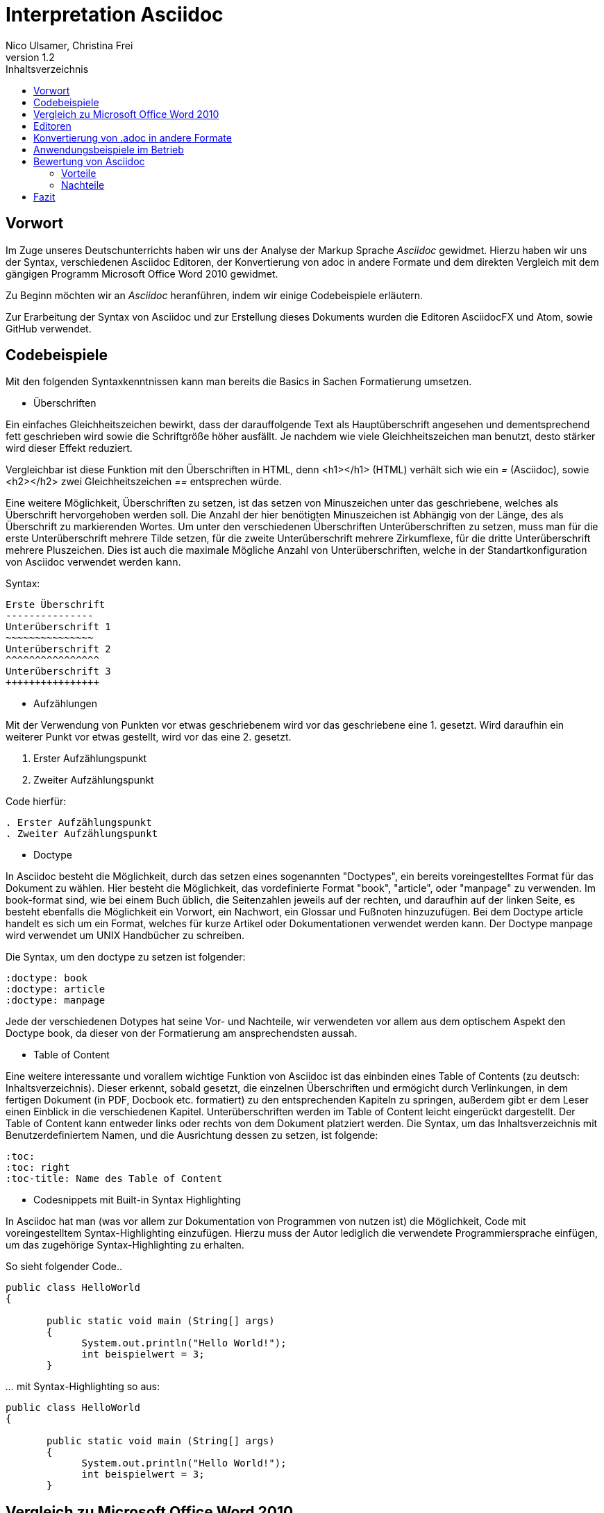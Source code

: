 Interpretation Asciidoc
======================
Nico Ulsamer, Christina Frei
v1.2
:doctype: book
:toc: right
:toc-title: Inhaltsverzeichnis

[preface]
Vorwort
--------
Im Zuge unseres Deutschunterrichts haben wir uns der Analyse der Markup Sprache _Asciidoc_ gewidmet.
Hierzu haben wir uns der Syntax, verschiedenen Asciidoc Editoren, der Konvertierung von adoc in andere Formate und dem direkten Vergleich mit dem gängigen Programm Microsoft Office Word 2010 gewidmet.

Zu Beginn möchten wir an __Asciidoc__ heranführen, indem wir einige Codebeispiele erläutern. 

Zur Erarbeitung der Syntax von Asciidoc und zur Erstellung dieses Dokuments wurden die Editoren AsciidocFX und Atom, sowie GitHub verwendet.


Codebeispiele
------------
Mit den folgenden Syntaxkenntnissen kann man bereits die Basics in Sachen Formatierung umsetzen.

* Überschriften

Ein einfaches Gleichheitszeichen bewirkt, dass der darauffolgende Text als Hauptüberschrift angesehen und dementsprechend fett geschrieben wird sowie die Schriftgröße höher ausfällt. Je nachdem wie viele Gleichheitszeichen man benutzt, desto stärker wird dieser Effekt reduziert. 

Vergleichbar ist diese Funktion mit den Überschriften in HTML, denn <h1></h1> (HTML) verhält sich wie ein '=' (Asciidoc), sowie <h2></h2> zwei Gleichheitszeichen '==' entsprechen würde.

Eine weitere Möglichkeit, Überschriften zu setzen, ist das setzen von Minuszeichen unter das geschriebene, welches als Überschrift hervorgehoben werden soll. Die Anzahl der hier benötigten Minuszeichen ist Abhängig von der Länge, des als Überschrift zu markierenden Wortes.
Um unter den verschiedenen Überschriften Unterüberschriften zu setzen, muss man für die erste Unterüberschrift mehrere Tilde setzen, für die zweite Unterüberschrift mehrere Zirkumflexe, für die dritte Unterüberschrift mehrere Pluszeichen. Dies ist auch die maximale Mögliche Anzahl von Unterüberschriften, welche in der Standartkonfiguration von Asciidoc verwendet werden kann.

Syntax:

[source, asciidoc]
----
Erste Überschrift
---------------
Unterüberschrift 1
~~~~~~~~~~~~~~~
Unterüberschrift 2
^^^^^^^^^^^^^^^^
Unterüberschrift 3
++++++++++++++++
----


* Aufzählungen

Mit der Verwendung von Punkten vor etwas geschriebenem wird vor das geschriebene eine 1. gesetzt. Wird daraufhin ein weiterer Punkt vor etwas gestellt, wird vor das eine 2. gesetzt.

. Erster Aufzählungspunkt
. Zweiter Aufzählungspunkt 

Code hierfür: 

[source, asciidoc]
----
. Erster Aufzählungspunkt
. Zweiter Aufzählungspunkt 
----

* Doctype

In Asciidoc besteht die Möglichkeit, durch das setzen eines sogenannten "Doctypes", ein bereits voreingestelltes Format für das Dokument zu wählen. 
Hier besteht die Möglichkeit, das vordefinierte Format "book", "article", oder "manpage" zu verwenden. Im book-format sind, wie bei einem Buch üblich, die Seitenzahlen jeweils auf der rechten, und daraufhin auf der linken Seite, es besteht ebenfalls die Möglichkeit ein Vorwort, ein Nachwort, ein Glossar und Fußnoten hinzuzufügen. 
Bei dem Doctype article handelt es sich um ein Format, welches für kurze Artikel oder Dokumentationen verwendet werden kann.
Der Doctype manpage wird verwendet um UNIX Handbücher zu schreiben.

Die Syntax, um den doctype zu setzen ist folgender:
[source, asciidoc]
----
:doctype: book
:doctype: article
:doctype: manpage
----

Jede der verschiedenen Dotypes hat seine Vor- und Nachteile, wir verwendeten vor allem aus dem optischem Aspekt den Doctype book, da dieser von der Formatierung am ansprechendsten aussah.

* Table of Content

Eine weitere interessante und vorallem wichtige Funktion von Asciidoc ist das einbinden eines Table of Contents (zu deutsch: Inhaltsverzeichnis). Dieser erkennt, sobald gesetzt, die einzelnen Überschriften und ermögicht durch Verlinkungen, in dem fertigen Dokument (in PDF, Docbook etc. formatiert) zu den entsprechenden Kapiteln zu springen, außerdem gibt er dem Leser einen Einblick in die verschiedenen Kapitel. Unterüberschriften werden im Table of Content leicht eingerückt dargestellt. Der Table of Content kann entweder links oder rechts von dem Dokument platziert werden. 
Die Syntax, um das Inhaltsverzeichnis mit Benutzerdefiniertem Namen, und die Ausrichtung dessen zu setzen, ist folgende:
[source, asciidoc]
----
:toc:
:toc: right
:toc-title: Name des Table of Content
----

* Codesnippets mit Built-in Syntax Highlighting

In Asciidoc hat man (was vor allem zur Dokumentation von Programmen von nutzen ist) die Möglichkeit, Code mit voreingestelltem Syntax-Highlighting einzufügen. Hierzu muss der Autor lediglich die verwendete Programmiersprache einfügen, um das zugehörige Syntax-Highlighting zu erhalten.

So sieht folgender Code..

[source, asciidoc]
----
public class HelloWorld 
{
 
       public static void main (String[] args)
       {
             System.out.println("Hello World!");
             int beispielwert = 3;
       }
----
'...' mit Syntax-Highlighting so aus:

[source, java]
----
public class HelloWorld 
{
 
       public static void main (String[] args)
       {
             System.out.println("Hello World!");
             int beispielwert = 3;
       }

----




Vergleich zu Microsoft Office Word 2010
--------------------------------------
Heutzutage werden Texte am Computer überwiegend mit Textverarbeitungsprogrammen wie Microsoft Office Word (im Folgenden der Einfachheit halber "Word") verfasst. Der Vorteil solcher Programme gegenüber Markup Sprachen wie Asciidoc scheint auf den ersten Blick eindeutig, nämlich die einfache und sofortige Nutzung ohne zuvor Kenntnisse über das Programm zu haben. Doch in Word muss der Benutzer alle Formatierung händisch selbst erledigen, während Asciidoc dies schlicht durch voreingestellte Formatierungen vereinfacht, die einem bereits einen Teil der Arbeit abnehmen. Darüber hinaus steht man als Benutzer von Word teilweise vor Rätseln. So werden animierte Bilder wie gifs plötzlich zu Standbildern, wobei einfach das allererste Bild des gif zur Darstellung desselbigen hergenommen wird. 

Im Folgenden der Beweis, dass Asciidoc dahingegen diese Funktion bietet:

image:https://i.imgflip.com/1llq22.gif["Asciidoc Gif", width="200px", height="120px",
link="https://i.imgflip.com/1llq22.gif"]

Bereits in der Anschaffung gibt es einen gewaltigen Unterschied. Während man, um Asciidoc nutzen zu können, nur einen geeigneten Editor herunterladen muss (was nicht mal zwingend notwendig ist, da man im Grunde jeden bereits auf dem Computer vorinstallierten Editor nutzen kann), muss man für Word zunächst eine Lizenz kaufen. Diese Lizenz kostet für die aktuelle Version, für einen PC im privaten Gebrauch 150 € und ist damit recht teuer. Hierbei muss allerdings erwähnt werden, dass mit dieser Lizenz nicht nur Word sondern auch alle anderen Office Produkte zur Verfügung stehen.

Nachdem man Word gekauft, heruntergeladen und installiert hat steht es einem direkt zur Verfügung. Für Asciidoc benötigt man noch eine kleine Einarbeitungszeit, die mit der Syntax zusammenhängt. Diese Zeit kann durchaus Spaß machen, indem man sich die Syntax spielerisch mit Hilfe von Tutorials aneignet. Zu empfehlen sind unserer Meinung nach folgende Cheatsheets/Tutorials: http://asciidoctor.org/docs/asciidoc-writers-guide/ und https://powerman.name/doc/asciidoc.

Während wir uns mit der Syntax beschäftigt haben ist uns unter anderem die Einfachheit der Darstellung komplexer mathematischer Formeln aufgefallen (siehe <<Codebeispiele>>). Natürlich lassen sich diese auch mit dem Formeleditor in Word erstellen, allerdings bietet dieser nur ein Grundgerüst an Zeichen, weshalb besonders im professionellen Bereich gerne Markup Sprachen zum Verfassen solcher Dokumente benutzt werden.
Außerdem ist uns aufgefallen, dass man in Asciidoc zwischen drei verschiedenen Dokumentarten wählen kann. Diese nennen sich "article" - Artikelformat, "manpage" - Handbuchformat und "book" - Buchformat (wird auch in diesem Dokument verwendet). Zum Beispiel werden die Seiten im Buchformat standardmäßig abwechselnd unten links und unten rechts durchnummeriert, sodass man hinterher ein Buch daraus binden könnte. Diese doctypes sind praktisch, denn je nachdem welches Format man wählt ändert sich die Formatierung, weshalb man sich im Voraus Gedanken darüber machen muss, welches der Formate am Besten zu dem zu erstellenden Dokument passt. Dadurch muss man sich im späteren Verlauf wiederum weniger Gedanken um die Formatierung machen, wodurch man sich letzten Endes besser auf die Formulierung des Inhalts konzentrieren kann. Zwar gibt es in Word eine ähnliche Funktion, nämlich sogenannte Formatvorlagen, die man auch selbst anpassen oder völlig neu erstellen kann, aber sie bieten einem nicht dieselbe "Intelligenz" wie Asciidoc. So muss man seine Überschriften und alle anderen Textelemente in Word trotzdem mühsam per Hand formatieren. 
Asciidoc bietet, wenn auch nur indirekt, sogar den Verfassern musikalischer Notationen Vorteile. Es ist mit dem in den Asciidoc Filtern enthaltenen Python Script __music2png.py__ möglich, diesen Schriftblock


[source, music]
-----
["music","music1.png",scaledwidth="100%"]
---------------------------------------------------------------------
T:The Butterfly
R:slip jig
C:Tommy Potts
H:Fiddle player Tommy Potts made this tune from two older slip jigs,
H:one of which is called "Skin the Peelers" in Roche's collection.
H:This version by Peter Cooper.
D:Bothy Band: 1975.
M:9/8
K:Em
vB2(E G2)(E F3)|B2(E G2)(E F)ED|vB2(E G2)(E F3)|(B2d) d2(uB A)FD:|
|:(vB2c) (e2f) g3|(uB2d) (g2e) (dBA)|(B2c) (e2f) g2(ua|b2a) (g2e) (dBA):|
|:~B3 (B2A) G2A|~B3 BA(uB d)BA|~B3 (B2A) G2(A|B2d) (g2e) (dBA):|
---------------------------------------------------------------------
-----

'...' in einen anschaulichen Notenblock in Form eines png-Bildes zu verwandeln:

image:http://www.methods.co.nz/asciidoc/music1.png["Musical Notation", link="http://www.methods.co.nz/asciidoc/music1.png"]

Diese Umwandlung wird durch den vorangestellten Filter "music" erreicht. Man hat zudem noch die optionalen Möglichkeiten einen Dateinamen für das Ausgabe-png festzulegen "music1.png" sowie die Größe durch "scaledwidth" zu bestimmen. Dieses Beispiel stammt aus der Asciidoc Dokumentation. In Word haben wir kein vergleichbares Mittel gefunden, um Notenblätter zu erstellen. Der einzige Weg wäre eine Unicode Schriftart (z.B. "Fughetta") mit entsprechendem Zeichensatz herunterzuladen, um damit zumindest Noten schreiben zu können. Das Endergebnis, das mit Hilfe von Asciidoc erreicht wird, wird das von Word jedoch höchstwahrscheinlich übertreffen. 

In allen sonstigen Bereichen, wie zum Beispiel im Erstellen von Tabellen, bei der Formatierung von Schrift, beim Einfügen von Fußnoten, Bildern oder Diagrammen finden sich kaum nennbare Unterschiede zwischen den beiden Textverarbeitungsformen. 

Trotz allem rentiert es sich ein herkömmliches Schreibprogramm auf dem Computer zu haben, da es in Asciidoc kein Brief-Format gibt, mit welchem man einfach und schnell einen Brief schreiben kann. Hier würde man sich durch die Einrückungen mit Asciidoc nur unnötige Umstände machen, da man zusätzlich Stylesheets einbinden müsste.

Alles in allem kann man sagen:

Dafür, dass Word ein kostenpflichtiges, professionell programmiertes und vielgenutztes Programm ist, steht Asciidoc dem in Nichts nach und bietet zudem noch einige Extras, die Word nicht besitzt. Für den Alltag sind beide Formen der Textverarbeitung nützlich, es kommt grundsätzlich auf die Dokumentenart an, die man erstellen will. So eignet sich Asciidoc mehr für Dokumentationen, Anleitungen, Bücher, Zeitschriftenartikel, Blogeeinträge und ähnliche Formate, während Word für Briefe und kurzfristig zu erstellende Textarbeiten geeignet ist.


Editoren
--------
Welchen Editor man benutzt bleibt jedem selbst überlassen. Es gibt zahlreiche Webeditoren und Programme, die sich eignen, um Asciidoc Dateien zu verfassen. Man sollte sich bei der Auswahl des Editors mit Bedacht auf die eigenen Kenntnisse und den Anwendungszweck für den Geeignetsten entscheiden. Wir haben die nachstehenden drei frei verfügbaren Editoren getestet. 

* *AsciidocFX*

Dieser Editor ist für alle Plattformen, ob Windows, Linux oder Mac verfügbar. Man kann ihn einfach http://asciidocfx.com/[hier] herunterladen und ohne Umschweife loslegen. Der Editor besitzt zwar kleine Mängel, so kann man beispielsweise kein €-Zeichen eintippen, sondern muss es über Copy & Paste einfügen, aber er ist vor allem für Anfänger brauchbar. So finden sich am oberen Rand altbekannte Steuerelemente von Word. Das erleichtert die Einführung in die Syntax von Asciidoc, da man zu Beginn einfach spielerisch ausprobieren kann. Klickt man auf den Button für __Bold__ fügt einem der Editor zweimal zwei Sternchen ein, was in der Asciidoc Syntax die Formatierung zum Schreiben von fett gedruckten Wörtern ist - damit wird die Syntax teilweise selbsterklärend. Etwas vorsichtig muss man jedoch bei den Formaten sein, denn beim Speichern als PDF-Datei kann es durch die Konvertierung in Zwischenformate zu teils fehlerhafter Formatierungen kommen. 

Ein zu erwähnendes hilfreiches Feature ist noch, dass man durch einen Klick auf __Browser__ direkt in die Dokumentansicht im Browser gelangt, sprich das Dokument wird in HTML konvertiert und im Browser geöffnet. Das erleichtert vor allem der Erstellen von Dokumenten, die für das Internet vorgesehen sind.

Dank dieser Spielereien, dem built-in Syntax Highlighting & der LivePreview sowie den vielen möglichen Ausgabeformaten (HTML, PDF, Ebook und DocBook) ist dieser Editor für den Anfänger ideal. 

* *Atom* 

Der Editor https://atom.io/[Atom] ist ebenfalls für alle Pattformen verfügbar. Für die Live Preview muss man zusätzlich ein package installieren, welches man https://atom.io/packages/asciidoc-preview[hier] findet. Dafür gibt man einfach in die Kommandozeile folgenden Befehl ein:

[source, cmd]
-----
apm install asciidoc-preview
-----
Dadurch wird beim erneuten Start von Atom in der Menüleiste unter Packages der Punkt Asciidoc Preview verfügbar. Öffnet man also eine adoc Datei und klickt unter dem eben beschriebenen Menüpunkt auf Toggle Preview (oder nutzt die Tastenkombination Ctrl+Shift+A) öffnet sich ein zweites Fenster mit der Live Preview. Man hat auch die Möglichkeit noch mehr Packages zu installieren, so gibt es unter anderem auch eines für das Syntax-Highlighting und für die Autovervollständigung von Formatierungsbefehlen. Atom würde ich eher fortgeschritteneren Benutzen empfehlen, da man nicht direkt - wie bei AsciidocFX -  loslegen kann und es keine Steuerelemente zum Formatieren gibt. 

* *AsciidocLIVE*

Es gibt auch Webeditoren, wie https://asciidoclive.com/edit/scratch/1[AsciidocLIVE], die den Vorteil haben, dass man keine Software auf dem Computer installieren muss und trotzdem eine Live Preview bekommt. Syntax Highlighting wird ebenfalls unterstützt. Auch kann man sein Dokument direkt in Dropbox, GoogleDrive oder lokal auf dem Computer speichern. Zudem wird einem die Möglichkeit geboten, das Geschriebene ins HTML-Format zu konvertieren. Für den schnellen Einsatz ist der AsciidocLIVE Webeditor also durchaus praktikabel.

Selbstverständlich kann man auch mit jedem auf Computern vorinstallierten Editor .adoc Dateien erstellen, wobei man jedoch auf die Kodierung des Zeichensatzes Acht geben muss. Mit Notepad++ und der UTF-8 Kodierung haben wir beispielsweise ein zufriedenstellendes Ergebnis erreicht.

Konvertierung von .adoc in andere Formate
-----------------------------------------
Um Asciidoc in mehr Arbeitsbereichen verwenden zu können ist es durchaus nötig, dass man die mit Asciidoc erstellten Dokumente auch in andere Formate umwandeln kann. Vor allem das beliebte PDF-Format ist wichtig. Dieses ist beispielsweise praktisch, um seine Arbeit zu verbreiten, ohne dass die Leser sich extra einen Editor mit LivePreview herunterladen oder den Text in einen Webeditor kopieren müssen.

* *PDF-Format*

Es gibt mehrere Möglichkeiten eine .adoc Datei in ein .pdf Format umzuwandeln. Die meiste Software verwendet hier jedoch Zwischenformate wie das DocBook, um letztlich eine PDF daraus zu erstellen. Mit dem eigens für Asciidoc programmierten https://github.com/asciidoctor/asciidoctor-pdf[AsciidoctorPDF] lassen sich .adoc Dateien unmittelbar in PDF's konvertieren. Für die Nutzung von AsciidoctorPDF muss man sich Ruby herunterladen und dessen Pfad den Umgebungsvariablen hinzufügen. Die aktuelle Version für Ruby findet man http://rubyinstaller.org/downloads/[hier]. Man braucht den RubyInstaller und das passende DevKit, wie auch auf der Seite erklärt ist. Nachdem Ruby installiert ist kann man der Anleitung von AsciidoctorPDF folgen, beginnend bei den Prerequisites. Im Folgenden ist interessant zu wissen, dass 'gems' sozusagen libraries für Ruby sind. Als nächstes folgt also dieser Befehl auf der Kommandozeile, um das gem __prawn__ zu installieren: 
[source, cmd]
-----
gem install prawn --version 2.1.0   
-----
Nun benötigt man nur noch das gem __asciidoctor-pdf__:
[source, cmd]
-----
gem install asciidoctor-pdf --pre
-----
Schon kann man über diesen Befehl
[source, cmd]
-----
asciidoctor-pdf path\to\adocfile.adoc
-----

'...' eine .adoc Datei schnell und ohne Umwege in eine PDF konvertieren. 
Leider mussten wir feststellen, dass sobald ein animiertes Bild in der .adoc Datei vorhanden ist, ein weiteres gem installiert werden muss, welches sich prawn-gmagick nennt.

* *HTML-Format*

Der Vorteil von HTML-Dateien ist die erleichterte Einbindung der .adoc Dateien in Webseiten. Zudem kann man das Dokument einfach in jedem beliebigen Browser öffnen und einsehen. Die Konvertierung in eine .html Datei geht am leichtesten. Sogar der Webeditor  https://asciidoclive.com/edit/scratch/1[AsciidocLIVE] besitzt die Funktion "__Exportieren als.. </>HTML__". Man braucht also nur den Webeditor zu öffnen, seinen Asciidoc Text einfügen und schließlich die eben genannte Funktion nutzen. Nachteile habe ich hierbei keine festgestellt. 

Wer als Editor AsciidocFX nutzt findet dort ebenfalls einen Button zum "__Speichern als HTML Datei__". Dieser unterstützt zudem die Konvertierung ins PDF Format, hiervon raten wir allerdings ab, denn durch das vorherige umwandeln in ein Zwischenformat, gerät die Formatierung unter Umständen in Mitleidenschaft.

Anwendungsbeispiele im Betrieb
-----------------------------
Nachdem wir im Abschnitt <<Vergleich zu Microsoft Office Word 2010>> bereits erläutert haben, dass Asciidoc grundsätzlich keine Nachteile gegenüber Word hat, stellt sich die Frage, warum in Unternehmen trotzdem lieber das kostenpflichtige Microsoft Office Programm verwendet wird. Im Grunde genommen könnte ein Unternehmen ohne die teuren Office-Lizenzen enorm Kosten sparen. 

Der Grund ist vermutlich, dass der Aufwand, jedem Mitarbeiter eine Schulung in Asciidoc zu ermöglichen und schließlich sicherzustellen, dass auch jeder Mitarbeiter nach der Schulung mit Hilfe von Asciidoc Dokumente verfassen kann, viel zu groß wäre. Eine solch immense Umstellung würde bei einigen Mitarbeitern sicher zu Verständnisproblemen führen, die sich erst mit einsetzender Gewohnheit lösen würden. Insbesondere ältere Mitarbeiter, die ihr Leben lang mit Textverarbeitungsprogrammen wie Word gearbeitet haben und für Mitarbeiter ohne Programmierkenntnisse oder Affinität zu diesem Bereich wären von diesen Problemen betroffen, denn die Syntax von Asciidoc ist auf den ersten Blick gewöhnungsbedürftig und ähnelt der von Programmiersprachen. Ein vollständiges Ersetzen von Word durch Asciidoc macht daher in unseren Augen, trotz der Kostenersparnis, keinen Sinn. 

Dennoch gibt es eine sinnvolle Möglichkeit Asciidoc anstelle von Word in Unternehmen zu nutzen, denn es eignet sich hervorragend zum Erstellen von Dokumentationen für Programmierarbeiten. 

Bewertung von Asciidoc
---------------------
Zum Ende möchten wir nun nochmal die einzelnen Kapitel in die Vor- bzw. Nachteile zusammenfassen.

Vorteile
~~~~~~~~~


[quote,Miguel de Unamuno]
____
Nur indem man das Unerreichbare anstrebt, gelingt das Erreichbare. Nur mit dem Unmöglichen als Ziel, gelingt das Mögliche.
____



Die Vorteile Asciidocs liegen in vielen Bereichen. 
So kann man, wie in https://github.com/NUlsamer/Asciidocneu/blob/master/Asciidoc%20Bewertung%20v1.1.adoc#codebeispiele[Codebeispiele] gezeigt, nicht nur durch einfaches Einfügen von Programmcode und die Angabe der verwendeten Programmiersprache das zugehörige Syntax-Highlighting verwenden(was besonders für die Dokumentation von Programmen hilfreich ist), sondern ebenfalls Zitate, Bilder und Tabellen mit Leichtigkeit einfügen.
Dank der Livepreview einiger Programme kann man die verwendeten Bausteine sofort betrachten und gegebenenfalls abändern.

Ein Weiterer, definitiv zu nennender Vorteil von Asciidoc ist die beinahe schon kinderleicht zu handhabende Formatierung, so muss man lediglich einige Codes und Kommandos beherrschen (wie in <<Codebeispiele>> gezeigt), die es ermöglichen den Text nach den Wünschen des Autors zu formatieren.

Asciidoc bietet, zumindest bei der Benutzung von AsciidocFX die Möglichkeit, Dokumente als Ebook, Docbook, HTML oder PDF auszugeben, weitere Möglichkeiten ein adoc File in andere Formate umzuwandeln wurden in <<Konvertierung von .adoc in andere Formate
>> gezeigt.

Des Weiteren lassen sich mit ein paar Zeichen schon komplexe mathematische Formeln darstellen, so lässt sich durch Verwendung von zwei Zirkumflexen eine Potenz darstellen. Mit der Nutzung zweier Tilde kann man eine Zahl mit einem Index versehen. 
[source, Asciidoc]
----
Beispiel: x^2^ ; x~2~
----
Formatiert sieht das dann so aus:** x^2^ ; x~2~**

Nachteile
~~~~~~~~
Zu nennende Nachteile sind unter anderem das Fehlen einer Autokorrektur(was wiederrum mit dem Editor zusammenhängt, jedoch fanden wir keinen, bei dem eine Autokorrektur vorhanden war) und, dass, sobald etwas über Copy & Paste eingefügt wird, es (auch abhänig vom verwendeten Editor) sofort als Java Code interpretiert wird und somit erst die zwei generierten Codezeilen gelöscht werden müssen.

Leider gibt es kaum deutsche Nachschlagewerke (Cheatsheets etc.).

Es besteht in Asciidoc leider keine mögliche Konfiguration vorgefertigter Zeichensätze (Länge von Pfeilen, Lage von Pfeilen etc.)

Zu den Nachteilen zählt außerdem die Tatsache, dass man durch versehentliche Returns oder Sonderzeichen die gesamte Formatierung verändern kann, wodurch das Dokument ungewollt anders aussieht.

Ein weiterer Nachteil ist die Tatsache, dass man bei der Verwendung der Durchnummerierung (welche durch das Setzen von Punkten realisiert wird) direkt danach einen weiteren Punkt setzen muss, damit die Liste logisch fortgeführt wird. Andernfalls (falls zwischen Punkt 1 und Punkt 2 ein Absatz ist) wird die Aufzählung von neuem (also wieder mit der 1 beginnend) gestartet.

Der wohl größte Nachteil, was somit zur Folge hat, dass es wohl für den 0815-Schreibtischjob keine Anwendung finden wird, ist die Tatsache, dass man sich, anders als bei Word erst die Syntax aneignen muss, um das volle Potential Asciidocs verwenden zu können.


Fazit
----

Nach aneignen der Syntax und ersten rumspielereien, war der Start in Asciidoc relativ einfach, und die Verwendung Asciidocs mithilfe von den Zahlreichen im Internet vorhandenen Editoren kein Problem. 
